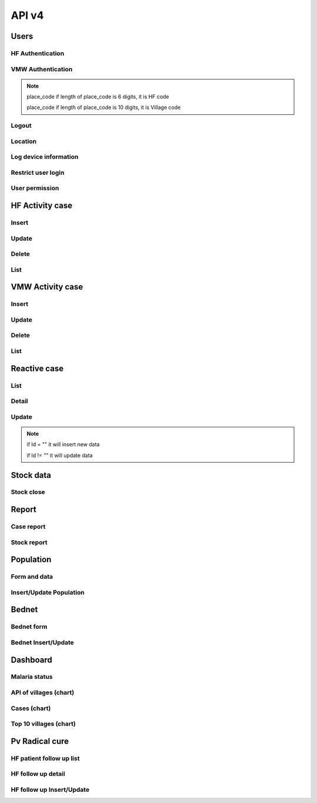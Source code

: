 API v4
======

Users
-----

HF Authentication
~~~~~~~~~~~~~~~~~

.. http:post:: /api4/Users/mobile_auth

  User login

  **Parse as json**:

  .. sourcecode:: json

    {
      "place_code": "010206",
      "Imei": "869501020203870"
    }

  **Response as json**:

  .. sourcecode:: json

    {
      "Name_Prov_K": "បន្ទាយមានជ័យ",
      "Name_OD_K": "ប៉ោយប៉ែត",
      "Is_Enable_VMW_Report": 1,
      "Is_Enable_Investigation_Report": 1,
      "Is_Enable_Reactive_Report": 1,
      "Is_Enable_SMS_Alert": 1,
      "Is_Enable_Stock": 1,
      "Is_Radical_Cure": 1,
      "Is_Radical_Cure_HSD": 1,
      "Name_Facility_K": "កូប",
      "Code_Facility_T": "010206",
      "IsReminder": null,
      "BedNetView": 1,
      "BedNetEdit": 1,
      "BedNetDelete": 1,
      "HCCaseDelete": 1,
      "HCCaseEdit": 1,
      "VMWCaseDelete": 1,
      "VMWCaseEdit": 1,
      "PopView": 1,
      "PopEdit": 1,
      "User_Role": "HC",
      "Phone": "0974930445"
    }

VMW Authentication
~~~~~~~~~~~~~~~~~~

.. http:post:: /api4/Users/mobile_auth

  User login

  **Parse as json**:

  .. sourcecode:: json

    {
      "place_code": "1406010100",
      "Imei": "863338030163372"
    }

  **Response as json**:

  .. sourcecode:: json

    {
      "Name_Prov_K": "ព្រៃវែង",
      "Name_Dist_K": "ពាមជរ",
      "Name_Comm_K": "អង្គរអង្ក",
      "Name_Vill_K": "អង្គរអង្គ (M)",
      "Code_Vill_T": "1406010100",
      "Name_Facility_K": "អង្គរអង្គ",
      "Is_Radical_Cure": 1,
      "Is_Radical_Cure_HSD": 1,
      "IsLastmile": 0,
      "IsReminder": 1,
      "User_Role": "VMW",
      "Phone": null
    }   

.. note::
  place_code if length of place_code is 6 digits, it is HF code

  place_code if length of place_code is 10 digits, it is Village code

Logout
~~~~~~

.. http:post:: /api4/Users/logout

  Logout from device

  **Parse as json**:

  .. sourcecode:: json

    {
      "code": "123456"
    }

  **Response as json (correct code)**:

  .. sourcecode:: json

    {
      "logout": true
    }

  **Response as json (incorrect code)**:

  .. sourcecode:: json

    {
      "logout": false
    }

Location
~~~~~~~~

.. http:post:: /api4/Users/location

  Log location of device

  **Parse as json**:

  .. sourcecode:: json

    {
      "Lat": "123456",
      "Lon": "223454354",
      "Imei": "123456789",
      "HC_Code": "010206"
    }

Log device information
~~~~~~~~~~~~~~~~~~~~~~

.. http:post:: /api4/Users/phone_info

  Log information of device

  **Parse as json**:

  .. sourcecode:: json

    {
      "Model_Name": "Samsung",
      "Phone_Number": "223454354",
      "Imei": "123456789",
      "HC_Code": "010206"
    }

Restrict user login
~~~~~~~~~~~~~~~~~~~~

.. http:post:: /api4/Users/restrict_login

  Validation user code login and feed back

  **Parse as json**:

  .. sourcecode:: json

    {
      "Imei": "123456789",
      "HC_Code": "010206",
      "Logged": 1,
      "Malaria_Version": "3.0.1"
    }

  .. note::

    If HC_Code not found in database, it will return message: ``លេខកូដមិនត្រឹមត្រូវ``

    If HC_Code found in database and not yet logedin before, it will return message: ``ដើម្បីដំណើរការកម្មវិធីនេះ សូមទាក់ទងទៅ CNM តាមលេខទូរស័ព្ទ 010 88 33 88``

User permission
~~~~~~~~~~~~~~~~

.. http:post:: /api4/Users/permission

  Check app permission

  **Parse as json**:

  .. sourcecode:: json

    {
      "Imei": "123456789",
      "HC_Code": "010206"
    }

  **Response as json**:

  .. sourcecode:: json 

    {
      "entry_expired_form": 1,
      "entry_expired_stock": 1,
      "send_phone": 1
    }

HF Activity case
----------------

Insert
~~~~~~

.. http:post:: /api4/Reports/hf_activity_cases

  Insert new case

  **Parse as json**:

  .. sourcecode:: json

    {
      "HF_Activity_Cases": [
        {
            "Month": "07",
            "Year": "2021",
            "DateCase": "2021-07-01",
            "NameK": "Test Patient",
            "PatientPhone": "010123456789",
            "Code_Vill_t": "1406010100",
            "Sex": "F",
            "Age": 25,
            "Weight": 99,
            "Temperature": 40, 
            "Diagnosistext": "Simple",
            "Microscopy": false,
            "RDT": true,
            "Diagnosis": "N",
            "NumberTests": 1,
            "UUID": "799440634c87b27f",
            "User_Code_Fa_T": "140612"
        },
        {
            "Month": "07",
            "Year": "2021",
            "DateCase": "2021-07-01",
            "NameK": "Test Patient",
            "PatientPhone": "010123456789",
            "Code_Vill_t": "1406010100",
            "Sex": "M",
            "Age": 25,
            "Weight": 99,
            "Temperature": 40,
            "PregnantMTHS": "",
            "Diagnosistext": "Simple",
            "Microscopy": false,
            "RDT": true,
            "Diagnosis": "F",
            "Treatment": "ASMQ អា+អឹម",
            "Refered": true,
            "ReferedReason": "ផ្សេង",
            "ReferedOtherReason": "កកាកិកី",
            "Dead": false,
            "Relapse": 0,
            "L1": 1,
            "LC": 0,
            "LC_Code": "1004050523",
            "IMP": 0,
            "IMP_Text": "មកពីស្រុកសៀម",
            "G6PDHb": 15,
            "G6PDdL": 15,
            "IsACT": "Yes",
            "IsConsult": "Yes",
            "IsPrimaquine": "Yes",
            "Primaquine15": 0,
            "Primaquine75": 15,
            "NumberTests": 1,
            "UUID": "799440634c87b27f",
            "User_Code_Fa_T": "140612"
        }
      ]
    }

  :>json string ReferedReason: Blank/Severe/Other. 
  :>json string ReferedOtherReason: Available when ReferedReason value is Other.

Update
~~~~~~
.. http:post:: /api4/Reports/update_hf_activity_case

  Update case

  **Parse as json**:

  .. sourcecode:: json

    {
      "HFCase": {
        "Rec_ID": 1101492,
        "Dead": false,
        "Diagnosistext": "Simple",
        "Microscopy": false,
        "RDT": true,
        "ServiceText": "",
        "Temperature": 39,
        "Weight": 56,
        "Age": 22,
        "Code_Vill_t": "1406010100",
        "DateCase": "2021-06-04",
        "Diagnosis": "V",
        "G6PDHb": "16",
        "G6PDdL": "16",
        "IMP_Text": "",
        "IsPrimaquine": "1",
        "LC_Code": "",
        "Month": "06",
        "NameK": "test1",
        "OtherTreatment": "",
        "PatientPhone": "1234567",
        "PregnantMTHS": "N",
        "Primaquine75": 46,
        "ReferedOtherReason": "",
        "ReferedReason": "",
        "Relapse": 1,
        "Sex": "M",
        "Treatment": "ASMQ",
        "UUID": "172eb328d808e45f",
        "User_Code_Fa_T": "140612",
        "Year": "2021"
      }
    }

Delete
~~~~~~

.. http:post:: /api4/Reports/delete_hf_activity_case

  Delete case

  :query int year: year of report, e.g: 2020,2021,...
  :query string month: month of report, e.g: 01, 02, ..., 12
  :query string hc_code: code of health facility 
  :query int rec_id: primary key of row 

List
~~~~

.. http:post:: /api4/Reports/hc_data

  Retrieve case data

  :query int year: year of report, e.g: 2020,2021,...
  :query string month: month of report, e.g: 01, 02, ..., 12
  :query string hc_code: code of health facility 

  **Response as json**:

  .. sourcecode:: json

    [
      {
        "Year": "2021",
        "Month": "12",
        "DateCase": "2021-12-09 00:00:00.000",
        "Code_Prov_T": "15",
        "Code_Dist_T": "1504",
        "Code_Comm_T": "150406",
        "Code_Vill_t": "1504060300",
        "PassProvince": null,
        "PassDistrict": null,
        "PassCommune": null,
        "PassAddress": null,
        "NameK": "វ៉ាន់ រ៉ា",
        "Age": 29,
        "AgeType": "Y",
        "Sex": "M",
        "PregnantMTHS": "N",
        "DiagnosisText": "Simple",
        "ServiceText": "",
        "Microscopy": 1,
        "RDT": 0,
        "Diagnosis": "F",
        "Treatment": "Other",
        "OtherTreatment": "Moru stady",
        "Refered": 0,
        "ReferedReason": "",
        "ReferedOtherReason": "",
        "Dead": 0,
        "ID": "150301",
        "UUID": "02b9a6cd50ddd32b",
        "NumberTests": 1,
        "Rec_ID": 1180704,
        "Is_Mobile_Entry": 1,
        "Weight": 62,
        "Temperature": "38",
        "PatientCode": "",
        "PatientPhone": "066408991",
        "G6PD": null,
        "PQTreatment": "",
        "IsConsult": null,
        "IsACT": null,
        "IsPrimaquine": "0",
        "Primaquine15": null,
        "Primaquine75": null,
        "PrimaquineDate": null,
        "G6PDdL": null,
        "G6PDHb": null,
        "Relapse": 0,
        "L1": 0,
        "LC": 1,
        "IMP": null,
        "LC_Province": null,
        "LC_District": null,
        "LC_Commune": null,
        "LC_Code": "ចំណុច កានម វែនសែន ឃុំរកាត ស្រុកភ្នំក្រវាញ ខេត្តពោធិ៍សាត់",
        "IMP_Text": null,
        "Fingerprint": null
      },
      {
        "Year": "2021",
        "Month": "12",
        "DateCase": "2021-12-10 00:00:00.000",
        "Code_Prov_T": null,
        "Code_Dist_T": null,
        "Code_Comm_T": null,
        "Code_Vill_t": "",
        "PassProvince": null,
        "PassDistrict": null,
        "PassCommune": null,
        "PassAddress": null,
        "NameK": "",
        "Age": 64,
        "AgeType": "Y",
        "Sex": "F",
        "PregnantMTHS": "N",
        "DiagnosisText": "Simple",
        "ServiceText": null,
        "Microscopy": 0,
        "RDT": 1,
        "Diagnosis": "N",
        "Treatment": null,
        "OtherTreatment": null,
        "Refered": 0,
        "ReferedReason": null,
        "ReferedOtherReason": null,
        "Dead": 0,
        "ID": "150301",
        "UUID": "02b9a6cd50ddd32b",
        "NumberTests": 1,
        "Rec_ID": 1180984,
        "Is_Mobile_Entry": 1,
        "Weight": 0,
        "Temperature": "37",
        "PatientCode": null,
        "PatientPhone": "",
        "G6PD": null,
        "PQTreatment": null,
        "IsConsult": null,
        "IsACT": null,
        "IsPrimaquine": null,
        "Primaquine15": null,
        "Primaquine75": null,
        "PrimaquineDate": null,
        "G6PDdL": null,
        "G6PDHb": null,
        "Relapse": null,
        "L1": null,
        "LC": null,
        "IMP": null,
        "LC_Province": null,
        "LC_District": null,
        "LC_Commune": null,
        "LC_Code": null,
        "IMP_Text": null,
        "Fingerprint": null
      }
    ]

VMW Activity case
-----------------

Insert
~~~~~~

.. http:post:: /api4/Reports/vmw_activity_cases

  Insert new case

  **Parse as json**:

  .. sourcecode:: json

    {
      "VMW_Activity_Cases": [
        {
            "Month": "07",
            "Year": "2021",
            "Age": 88,
            "Sex": "M",
            "Diagnosis": "N",
            "NumberTests": 1,
            "HC_Code": "",
            "UUID": "799440634c87b27f",
            "User_Code_Fa_T": "1406010100"
        },
        {
            "Month": "07",
            "Year": "2021",
            "DateCase": "2021-07-01",
            "NameK": "test",
            "PatientPhone": "3333333333",
            "Sex": "M",
            "Age": 25,
            "PregnantMTHS": "",
            "Weight": 25.5,
            "Temperature": 39.5,
            "Mobile": "N",
            "Diagnosis": "F",
            "Treatment": "ASMQ អា+អឹម",
            "TreatmentPill": 10,
            "OtherTreatment": "ASMQ អា+អឹម",
            "DOT1": 1,
            "ReferedReason": "PV",
            "ReferedOtherReason": "កការកិកី",
            "Relapse": 0,
            "L1": 0,
            "LC": 1,
            "LC_Code": "1004050523",
            "IMP": 1,
            "IMP_Text": "មកពីស្រុកសៀម",
            "G6PDHb": 15,
            "G6PDdL": 15,
            "IsACT": "Yes",
            "IsConsult": "Yes",
            "IsPrimaquine": "Yes",
            "Primaquine15": 0,
            "Primaquine75": 15,
            "NumberTests": 1,
            "Remark": "",
            "UUID": "799440634c87b27f",
            "User_Code_Fa_T": "1406010100",
            "HC_Code": ""
        }
      ]
    }

  :>json string ReferedReason: Blank/Severe/Other. 
  :>json string ReferedOtherReason: Available when ReferedReason value is Other.

Update
~~~~~~
.. http:post:: /api4/Reports/update_vmw_activity_case

  Update case

  **Parse as json**:

  .. sourcecode:: json

    {
      "VMWCase": {
        "Rec_ID": 2563751,
        "Month": "02",
        "Year": "2020",
        "DateCase": "2020-02-01",
        "NameK": "test",
        "PatientPhone": "3333333333",
        "Sex": "M",
        "Age": 25,
        "PregnantMTHS": "",
        "Weight": 25.5,
        "Temperature": 39.5,
        "Mobile": "N",
        "Diagnosis": "F",
        "Treatment": "ASMQ អា+អឹម",
        "TreatmentPill": 10,
        "OtherTreatment": "ASMQ អា+អឹម",
        "DOT1": 1,
        "ReferedReason": "PV",
        "ReferedOtherReason": "កការកិកី",
        "Relapse": 0,
        "L1": 0,
        "LC": 1,
        "LC_Code": "1004050523",
        "IMP": 1,
        "IMP_Text": "មកពីស្រុកសៀម",
        "G6PDHb": 15,
        "G6PDdL": 15,
        "IsACT": "Yes",
        "IsConsult": "Yes",
        "IsPrimaquine": "Yes",
        "Primaquine15": 0,
        "Primaquine75": 15,
        "NumberTests": 1,
        "Remark": "",
        "User_Code_Fa_T": "1406010100",
        "UUID": "799440634c87b27f",
        "PatientCode": "AA0743"
      }
    }

Delete
~~~~~~

.. http:post:: /api4/Reports/delete_vmw_activity_case

  Delete case

  :query int year: year of report, e.g: 2020,2021,...
  :query string month: month of report, e.g: 01, 02, ..., 12
  :query string village_code: code of village
  :query int rec_id: primary key of row 

List
~~~~

.. http:post:: /api4/Reports/search_patient

  Retrieve case data

  :query int year: year of report, e.g: 2020,2021,...
  :query string month: month of report, e.g: 01, 02, ..., 12
  :query string hc_code: code of health facility 

  **Response as json**:

  .. sourcecode:: json

    [
      {
        "Code_Vill_T": "1406010100",
        "Year": "2021",
        "Month": "06",
        "DateCase": "2021-06-18 00:00:00.000",
        "NameK": "ឌិណា",
        "Age": 36,
        "AgeType": "Y",
        "Sex": "M",
        "PregnantMTHS": "N",
        "Weight": 60,
        "Temperature": 39,
        "Mobile": "N",
        "Diagnosis": "V",
        "Treatment": "ASMQ",
        "ReferedReason": "PV Radical Cure",
        "ReferedOtherReason": null,
        "OtherTreatment": "",
        "DOT1": 0,
        "Dot3days": 0,
        "Refered": 1,
        "Dead": 0,
        "Remark": null,
        "ID": "1406010100",
        "UUID": "172eb328d808e45f",
        "NumberTests": 1,
        "Rec_ID": 2636965,
        "Is_Mobile_Entry": 1,
        "Passive": 0,
        "PatientCode": "AA2957",
        "PatientPhone": "1234688",
        "PQTreatment": null,
        "G6PD": null,
        "IsConsult": null,
        "IsACT": null,
        "IsPrimaquine": "1",
        "Primaquine15": null,
        "Primaquine75": 42,
        "PrimaquineDate": "2021-06-18",
        "G6PDdL": "15.00",
        "G6PDHb": "14.00",
        "Relapse": 0,
        "L1": 1,
        "LC": null,
        "IMP": null,
        "LC_Province": null,
        "LC_District": null,
        "LC_Commune": null,
        "LC_Code": null,
        "Primaquine": null,
        "ASMQ": 1,
        "IMP_Text": null,
        "Fingerprint": null
      }
    ]

Reactive case
-------------

List 
~~~~

.. http:get:: /api4/ReactiveCase/list

    Retrieve list data

    :query int year: year of report, e.g: 2020,2021,...
    :query string month: month of report, e.g: 01, 02, ..., 12
    :query string HC_Code: code of health facility 

    **Response as json**:

    .. sourcecode:: json

        {
            "code": 200,
            "message": "success",
            "data": [
                {
                    "Passive_Case_Id": "2648747_VMW",
                    "Case_Type": "VMW",
                    "ID": "1406010100",
                    "Name_K": "សុខា",
                    "Diagnosis": "V",
                    "Year": "2021",
                    "Month": "06",
                    "Code_Vill_t": "1406010100",
                    "Age": 22,
                    "Gender": "M",
                    "PatientPhone": "0789456123",
                    "Is_Reactive": 2,
                    "HCCode": "140612"
                },
                {
                    "Passive_Case_Id": "2636965_VMW",
                    "Case_Type": "VMW",
                    "ID": "1406010100",
                    "Name_K": "ឌិណា",
                    "Diagnosis": "V",
                    "Year": "2021",
                    "Month": "06",
                    "Code_Vill_t": "1406010100",
                    "Age": 36,
                    "Gender": "M",
                    "PatientPhone": "1234688",
                    "Is_Reactive": 4,
                    "HCCode": "140612"
                }
            ]
        }

Detail 
~~~~~~

.. http:get:: /api4/ReactiveCase/detail

    Retrieve detail information

    :query string Passive_Case_Id: Passive case ID, e.g: 1092112_HC, 1092112_VMW (Rec_ID + _HC / Rec_ID + _VMW)

    **Response as json**:

    .. sourcecode:: json

        {
            "code": 200,
            "message": "success",
            "data": [
                {
                    "Rec_ID": 1553,
                    "Passive_Case_Id": "1092112_HC",
                    "DateCase": "2021-05-28",
                    "PatientCode": null,
                    "PatientName": "a 01",
                    "PatientIDCard": "07893444",
                    "PatientPhone": "153886",
                    "PatientAge": 36,
                    "PatientSex": "M",
                    "Lat": 11.5946862,
                    "Long": 104.8611213,
                    "Code_Vill_T": "1406010100",
                    "ForestSleep": "Other",
                    "ForestSleepOther": "yyh",
                    "Workplace": null,
                    "WorkplaceOther": null,
                    "Shelter": "House",
                    "Bednet": "No",
                    "InvestigationDate": "2021-05-28",
                    "Investigator": "tghh",
                    "InvestigatorJob": "test",
                    "InvestigatorPhone": "480666",
                    "Classify": "LC",
                    "HouseNumber": 1,
                    "Member": "02",
                    "Age": 25,
                    "Sex": "M",
                    "Missing": "Absent",
                    "Diagnosis": "N",
                    "Treatment": null,
                    "TreatmentOther": null,
                    "Fever": 1,
                    "Forest": 0,
                    "Travel": 0,
                    "History": 0,
                    "Relative": 0,
                    "InitTime": "2021-05-28 13:35:52.583",
                    "Code_Prov_T": "14",
                    "Code_OD_T": "1406",
                    "Code_Facility_T": "140612"
                },
                {
                    "Rec_ID": 1554,
                    "Passive_Case_Id": "1092112_HC",
                    "DateCase": "2021-05-28",
                    "PatientCode": null,
                    "PatientName": "a 01",
                    "PatientIDCard": "07893444",
                    "PatientPhone": "153886",
                    "PatientAge": 36,
                    "PatientSex": "M",
                    "Lat": 11.5946862,
                    "Long": 104.8611213,
                    "Code_Vill_T": "1406010100",
                    "ForestSleep": "Other",
                    "ForestSleepOther": "yyh",
                    "Workplace": null,
                    "WorkplaceOther": null,
                    "Shelter": "House",
                    "Bednet": "No",
                    "InvestigationDate": "2021-05-28",
                    "Investigator": "tghh",
                    "InvestigatorJob": "test",
                    "InvestigatorPhone": "480666",
                    "Classify": "LC",
                    "HouseNumber": 102,
                    "Member": "03",
                    "Age": 55,
                    "Sex": "F",
                    "Missing": "Reject",
                    "Diagnosis": "F",
                    "Treatment": "ASMQ",
                    "TreatmentOther": null,
                    "Fever": 0,
                    "Forest": 1,
                    "Travel": 1,
                    "History": 1,
                    "Relative": 1,
                    "InitTime": "2021-05-28 13:35:52.587",
                    "Code_Prov_T": "14",
                    "Code_OD_T": "1406",
                    "Code_Facility_T": "140612"
                }
            ]
        }

Update 
~~~~~~

.. http:post:: /api4/ReactiveCase/update

    Insert/Update data

    **Parse as json**:

    .. sourcecode:: json        

        {
            "Reactive_Activity_Cases": [
                {
                    "Age": 25,
                    "Bednet": "No",
                    "Classify": "LC",
                    "Code_Vill_T": "1406010100",
                    "DateCase": "2021-05-28",
                    "Diagnosis": "N",
                    "Fever": 1,
                    "Forest": 0,
                    "ForestSleep": "Other",
                    "ForestSleepOther": "yyh",
                    "History": 0,
                    "HouseNumber": "01",
                    "Id": "",
                    "InvestigationDate": "2021-05-28",
                    "Investigation_Case_Id": "",
                    "Investigator": "tghh",
                    "InvestigatorJob": "test",
                    "InvestigatorPhone": "480666",
                    "Is_Mobile_Entry": 0,
                    "Lat": 11.5946862,
                    "Long": 104.8611213,
                    "Member": "02",
                    "Missing": "Absent",
                    "Passive_Case_Id": "1092112_HC",
                    "PatientAge": 36,
                    "PatientIDCard": "07893444",
                    "PatientName": "a 01",
                    "PatientPhone": "153886",
                    "PatientSex": "M",
                    "Relative": 0,
                    "Sex": "M",
                    "Shelter": "House",
                    "Travel": 0,
                    "UUID": "799440634c87b27f",
                    "User_Code_Fa_T": "140612",
                    "User_Id": "140612"
                },
                {
                    "Age": 55,
                    "Bednet": "No",
                    "Classify": "LC",
                    "Code_Vill_T": "1406010100",
                    "DateCase": "2021-05-28",
                    "Diagnosis": "F",
                    "Fever": 0,
                    "Forest": 1,
                    "ForestSleep": "Other",
                    "ForestSleepOther": "yyh",
                    "History": 1,
                    "HouseNumber": "0102",
                    "Id": "",
                    "InvestigationDate": "2021-05-28",
                    "Investigation_Case_Id": "",
                    "Investigator": "tghh",
                    "InvestigatorJob": "test",
                    "InvestigatorPhone": "480666",
                    "Is_Mobile_Entry": 0,
                    "Lat": 11.5946862,
                    "Long": 104.8611213,
                    "Member": "03",
                    "Missing": "Reject",
                    "Passive_Case_Id": "1092112_HC",
                    "PatientAge": 36,
                    "PatientIDCard": "07893444",
                    "PatientName": "a 01",
                    "PatientPhone": "153886",
                    "PatientSex": "M",
                    "Relative": 1,
                    "Sex": "F",
                    "Shelter": "House",
                    "Travel": 1,
                    "Treatment": "ASMQ",
                    "UUID": "799440634c87b27f",
                    "User_Code_Fa_T": "140612",
                    "User_Id": "140612"
                }
            ]
        }

.. note::
    if Id = "" it will insert new data

    if Id != "" it will update data

Stock data
----------

Stock close
~~~~~~~~~~~~

.. http:post:: /api4/ReactiveCase/update

  Insert/Update data

  **Parse as json**:

  .. sourcecode:: json  

    {
      "HC_Code": 123456,
      "Year": 2021,
      "Month": "01",
      "Data": [
                  {
                      "Adjustment": "0",
                      "Balance": "0",
                      "Estimate": "0",
                      "ItemId": 34,
                      "Note": "",
                      "StockIn": "0",
                      "StockOut": "0",
                      "StockStart": "0",
                      "Expire": "2021-12-12"
                  },
                  {
                      "Adjustment": "0",
                      "Balance": "0",
                      "Estimate": "0",
                      "ItemId": 38,
                      "Note": "",
                      "StockIn": "0",
                      "StockOut": "0",
                      "StockStart": "0",
                      "Expire": "2021-12-12"
                  },
                  {
                      "Adjustment": "0",
                      "Balance": "0",
                      "Estimate": "0",
                      "ItemId": 39,
                      "Note": "",
                      "StockIn": "0",
                      "StockOut": "0",
                      "StockStart": "0",
                      "Expire": "2021-12-12"
                  },
                  {
                      "Adjustment": "0",
                      "Balance": "0",
                      "Estimate": "0",
                      "ItemId": 40,
                      "Note": "",
                      "StockIn": "0",
                      "StockOut": "0",
                      "StockStart": "0",
                      "Expire": "2021-12-12"
                  },
                  {
                      "Adjustment": "0",
                      "Balance": "0",
                      "Estimate": "0",
                      "ItemId": 41,
                      "Note": "",
                      "StockIn": "0",
                      "StockOut": "0",
                      "StockStart": "0",
                      "Expire": "2021-12-12"
                  },
                  {
                      "Adjustment": "0",
                      "Balance": "0",
                      "Estimate": "0",
                      "ItemId": 28,
                      "Note": "",
                      "StockIn": "0",
                      "StockOut": "0",
                      "StockStart": "0",
                      "Expire": "2021-12-12"
                  },
                  {
                      "Adjustment": "0",
                      "Balance": "0",
                      "Estimate": "0",
                      "ItemId": 25,
                      "Note": "",
                      "StockIn": "0",
                      "StockOut": "0",
                      "StockStart": "0",
                      "Expire": "2021-12-12"
                  },
                  {
                      "Adjustment": "0",
                      "Balance": "10",
                      "Estimate": "-7",
                      "ItemId": 26,
                      "Note": "",
                      "StockIn": "0",
                      "StockOut": "0",
                      "StockStart": "10",
                      "Expire": "2021-12-12"
                  },
                  {
                      "Adjustment": "0",
                      "Balance": "727",
                      "Estimate": "-624.833",
                      "ItemId": 27,
                      "Note": "",
                      "StockIn": "500",
                      "StockOut": "52",
                      "StockStart": "279",
                      "Expire": "2021-12-12"
                  },
                  {
                      "Adjustment": "0",
                      "Balance": "1803",
                      "Estimate": "-1,144.167",
                      "ItemId": 29,
                      "Note": "",
                      "StockIn": "1300",
                      "StockOut": "61",
                      "StockStart": "564",
                      "Expire": "2021-12-12"
                  },
                  {
                      "Adjustment": "0",
                      "Balance": "1343",
                      "Estimate": "-1,246.167",
                      "ItemId": 32,
                      "Note": "",
                      "StockIn": "1000",
                      "StockOut": "120",
                      "StockStart": "463",
                      "Expire": "2021-12-12"
                  },
                  {
                      "Adjustment": "0",
                      "Balance": "0",
                      "Estimate": "0",
                      "ItemId": 30,
                      "Note": "",
                      "StockIn": "0",
                      "StockOut": "0",
                      "StockStart": "0",
                      "Expire": "2021-12-12"
                  },
                  {
                      "Adjustment": "0",
                      "Balance": "172",
                      "Estimate": "-126.667",
                      "ItemId": 13,
                      "Note": "",
                      "StockIn": "200",
                      "StockOut": "43",
                      "StockStart": "15",
                      "Expire": "2021-12-12"
                  },
                  {
                      "Adjustment": "0",
                      "Balance": "58",
                      "Estimate": "-51",
                      "ItemId": 33,
                      "Note": "",
                      "StockIn": "0",
                      "StockOut": "0",
                      "StockStart": "58",
                      "Expire": "2021-12-12"
                  },
                  {
                      "Adjustment": "0",
                      "Balance": "0",
                      "Estimate": "0",
                      "ItemId": 17,
                      "Note": "",
                      "StockIn": "0",
                      "StockOut": "0",
                      "StockStart": "0",
                      "Expire": "2021-12-12"
                  },
                  {
                      "Adjustment": "0",
                      "Balance": "0",
                      "Estimate": "0",
                      "ItemId": 18,
                      "Note": "",
                      "StockIn": "0",
                      "StockOut": "0",
                      "StockStart": "0",
                      "Expire": ""
                  }
              ]
    }

Report
------
Case report
~~~~~~~~~~~~

.. http:post:: /api4/reports/report_by_hc

  Get case data

  **Parse as json**:

  .. sourcecode:: json

    {
      "HF_Request": {
        "end_date": "2021-12-30",
        "hc_code": "140612",
        "start_date": "2021-12-08",
        "type": "ALL"
      }
    }

  **Response as json**:

  .. sourcecode:: json

    [
        {
            "Negative": 0,
            "Positive": 1,
            "PF": 0,
            "PV": 1,
            "MIX": 0,
            "Incidence": ".15"
        }
    ]

Stock report
~~~~~~~~~~~~

.. http:post:: /api4/reports/stock

  Get case data

  **Parse as json**:

  .. sourcecode:: json

    {
      "Date_From": "2021-12-30",
      "Date_To": "2021-12-30",
      "HC_Code": "140612"
    }

  **Response as json**:

  .. sourcecode:: json

    [
      {
        "Negative": 0,
        "Positive": 0,
        "PF": 0,
        "PV": 0,
        "MIX": 0,
        "Incidence": ".00"
      }
    ]

Population
----------

Form and data
~~~~~~~~~~~~~~

.. http:post:: /api4/Population/pop_village

  show form with data

  **Parse as json**:

  .. sourcecode:: json

    {
      "hc_code": "150301",
      "year": 2021
    }

  **Response as json**:

  .. sourcecode:: json

    [
      {
        "Code_Vill_T": "1504020100",
        "Name_Vill_K": "លាច",
        "Distance": 9,
        "Pop": 1307,
        "MobilePop": 0,
        "HHold": 324
      },
      {
        "Code_Vill_T": "1504020200",
        "Name_Vill_K": "ពេជ្របាន",
        "Distance": 0,
        "Pop": 1511,
        "MobilePop": 0,
        "HHold": 385
      }
    ]

Insert/Update Population
~~~~~~~~~~~~~~~~~~~~~~~~

.. http:post:: /api4/Population/update_pop_village

  Insert / update population

  **Parse as json**:

  .. sourcecode:: json

    {
      "PopVillage": [
        {
            "Code_Vill_T": "1406010200",
            "Distance": 4.6,
            "HHold": 0,
            "MobilePop": 0,
            "Pop": "0",
            "Year": "2021"
        },
        {
            "Code_Vill_T": "1406010300",
            "Distance": 6,
            "HHold": 0,
            "MobilePop": 0,
            "Pop": "0",
            "Year": "2021"
        },
        {
            "Code_Vill_T": "1406010400",
            "Distance": 0,
            "HHold": 0,
            "MobilePop": 0,
            "Pop": "0",
            "Year": "2021"
        },
        {
            "Code_Vill_T": "1406010100",
            "Distance": 0,
            "HHold": 0,
            "MobilePop": 0,
            "Pop": "0",
            "Year": "2021"
        }
      ]
    }

Bednet
------

Bednet form
~~~~~~~~~~~~

.. http:post:: /api4/BedNet/form

  Insert / update population

  **Parse as json**:

  .. sourcecode:: json

    {
      "hc_code": "140612",
      "month": 12,
      "year": 2021
    }

  **Response as json**:

  .. sourcecode:: json

    [
      {
        "Code_Comm_T": "140601",
        "Name_Comm_K": "អង្គរអង្ក",
        "Code_Vill_T": "1406010200",
        "Name_Vill_K": "ព្រែកត្រែង",
        "VillCode": "1406010200",
        "LLIN": 1,
        "LLIHN": 1,
        "Campaign": 1,
        "Continued": 0,
        "Mobile": 0
      }
    ]

Bednet Insert/Update
~~~~~~~~~~~~~~~~~~~~

.. http:post:: /api4/BedNet/update

  Insert / update population

  **Parse as json**:

  .. sourcecode:: json

    {
      "month": 12,
      "year": 2021,
      "hc_code": "010210",
      "data": [
        {
            "Year": "2021",
            "Month": "12",
            "ID": "010210",
            "VillCode": "0109061001",
            "LLIN": 256,
            "LLIHN": 256,
            "Campaign": 0,
            "Continued": 0,
            "Mobile": 1
        },
        {
            "Year": "2019",
            "Month": "01",
            "ID": "010210",
            "VillCode": "0109061000",
            "LLIN": 256,
            "LLIHN": 256,
            "Campaign": 0,
            "Continued": 0,
            "Mobile": 1
        }
      ]
    }  

Dashboard
---------

Malaria status
~~~~~~~~~~~~~~

.. http:post:: /api4/Reports/vill_surveillance

  Retrieve data

  **Parse as json**:

  .. sourcecode:: json

    {
      "hc_code": "150301",
      "year": 2021,
      "mt": "01",
      "mf": "12"
    }

  **Response as json**:

  .. sourcecode:: json

      [
        {
          "Code": "1504020100",
          "Name_Vill_K": "លាច",
          "TotalTestLastYear": 5,
          "TotalTestThisYear": 2,
          "TotalCaseLastYear": 5,
          "TotalCaseThisYear": 2,
          "PfLastYear": 3,
          "PfThisYear": 0,
          "PvLastYear": 2,
          "PvThisYear": 2,
          "MixLastYear": 0,
          "MixThisYear": 0,
          "PositiveRateLastYear": "100",
          "PositiveRateThisYear": "100"
        },
        {
          "Code": "1504020200",
          "Name_Vill_K": "ពេជ្របាន",
          "TotalTestLastYear": 9,
          "TotalTestThisYear": 6,
          "TotalCaseLastYear": 9,
          "TotalCaseThisYear": 6,
          "PfLastYear": 2,
          "PfThisYear": 1,
          "PvLastYear": 7,
          "PvThisYear": 5,
          "MixLastYear": 0,
          "MixThisYear": 0,
          "PositiveRateLastYear": "100",
          "PositiveRateThisYear": "100"
        }
      ]

API of villages (chart)
~~~~~~~~~~~~~~~~~~~~~~~~

.. http:post:: /api4/Reports/vill_surveillance

  Retrieve data

  **Parse as json**:

  .. sourcecode:: json

    {
      "hc_code": "150301",
      "year": 2021,
      "mt": "01",
      "mf": "12"
    }

  **Response as json**:

  .. sourcecode:: json

     [
      {
          "Code_Vill_T": "0209050100",
          "Name_Vill_K": "ស្រែអណ្ដូង១",
          "VillLat": 12.570106,
          "VillLong": 102.738759,
          "HFLat": 12.645585,
          "HFLong": 102.76089,
          "Pop": 498,
          "Positive": 0,
          "HFPositive": 0,
          "VMWPositive": 0,
          "API": ".000000000000"
      },
      {
          "Code_Vill_T": "0209050200",
          "Name_Vill_K": "ឆករការ",
          "VillLat": 12.57063,
          "VillLong": 102.740888,
          "HFLat": 12.645585,
          "HFLong": 102.76089,
          "Pop": 1768,
          "Positive": 0,
          "HFPositive": 0,
          "VMWPositive": 0,
          "API": ".000000000000"
      }
     ]

Cases (chart)
~~~~~~~~~~~~~

.. http:post:: /api4/Chart/cases

  Retrieve data

  **Parse as json**:

  .. sourcecode:: json

    {
      "hc_code": "150301",
      "year": 2021,
      "mt": "01",
      "mf": "12"
    }

  **Response as json**:

  .. sourcecode:: json

    [
      {
          "Month": "01",
          "pf": 10,
          "pv": 138,
          "mix": 2,
          "TotalCases": 150
      },
      {
          "Month": "02",
          "pf": 13,
          "pv": 96,
          "mix": 1,
          "TotalCases": 110
      },
      {
          "Month": "03",
          "pf": 5,
          "pv": 84,
          "mix": 0,
          "TotalCases": 89
      },
      {
          "Month": "04",
          "pf": 4,
          "pv": 85,
          "mix": 0,
          "TotalCases": 89
      },
      {
          "Month": "05",
          "pf": 1,
          "pv": 78,
          "mix": 0,
          "TotalCases": 79
      },
      {
          "Month": "06",
          "pf": 7,
          "pv": 77,
          "mix": 4,
          "TotalCases": 88
      },
      {
          "Month": "07",
          "pf": 11,
          "pv": 90,
          "mix": 0,
          "TotalCases": 101
      },
      {
          "Month": "08",
          "pf": 1,
          "pv": 69,
          "mix": 2,
          "TotalCases": 72
      },
      {
          "Month": "09",
          "pf": 0,
          "pv": 43,
          "mix": 0,
          "TotalCases": 43
      },
      {
          "Month": "10",
          "pf": 4,
          "pv": 54,
          "mix": 0,
          "TotalCases": 58
      },
      {
          "Month": "11",
          "pf": 1,
          "pv": 46,
          "mix": 0,
          "TotalCases": 47
      },
      {
          "Month": "12",
          "pf": 2,
          "pv": 32,
          "mix": 0,
          "TotalCases": 34
      }
    ]

Top 10 villages (chart)
~~~~~~~~~~~~~~~~~~~~~~~

.. http:post:: /api4/Chart/piechart

  Retrieve data

  **Parse as json**:

  .. sourcecode:: json

    {
      "hc_code": "150301",
      "year": 2021,
      "mt": "01",
      "mf": "12"
    }

  **Response as json**:

  .. sourcecode:: json

    [
      {
          "Code_Vill_T": "0209050301",
          "Name_Vill_K": "អូរតាតឹង",
          "Positive": 4,
          "TotalCases": 15,
          "API": "26.666666666600"
      },
      {
          "Code_Vill_T": "0209050601",
          "Name_Vill_K": "ព្រលាន",
          "Positive": 4,
          "TotalCases": 15,
          "API": "26.666666666600"
      },
      {
          "Code_Vill_T": "0209050400",
          "Name_Vill_K": "កន្ទួត",
          "Positive": 3,
          "TotalCases": 15,
          "API": "20.000000000000"
      }
    ]

Pv Radical cure
---------------

HF patient follow up list
~~~~~~~~~~~~~~~~~~~~~~~~~

.. http:get:: /api4/HFFollowup/list

  Retrieve list data

  :query int year: year of report, e.g: 2020,2021,...
  :query string month: month of report, e.g: 01, 02, ..., 12
  :query string hc_code: code of health facility 

  **Response as json**:

  .. sourcecode:: json

    {
      "code": 200,
      "message": "success",
      "data": [
        {
            "Code_Vill_T": "1406010400",
            "Name_Vill_K": "វាលរបងលើ",
            "PatientCode": "AA4397",
            "NameK": "sa",
            "Sex": "M",
            "Age": 55,
            "PatientPhone": null,
            "HaveVMW": 0,
            "Case_ID": "1139092",
            "Type": "HC",
            "Day3": 0,
            "Day3Date": "2021-09-02",
            "Day7": 1,
            "Day7Date": "2021-09-06",
            "Day14": 1,
            "Day14Date": "2021-09-13"
        },
        {
            "Code_Vill_T": "1406010400",
            "Name_Vill_K": "វាលរបងលើ",
            "PatientCode": "AA4414",
            "NameK": "soda",
            "Sex": "M",
            "Age": 66,
            "PatientPhone": null,
            "HaveVMW": 0,
            "Case_ID": "1140082",
            "Type": "HC",
            "Day3": 0,
            "Day3Date": "2021-09-03",
            "Day7": 1,
            "Day7Date": "2021-09-07",
            "Day14": 1,
            "Day14Date": "2021-09-14"
        }
      ]
    }

HF follow up detail
~~~~~~~~~~~~~~~~~~~

.. http:get:: /api4/HFFollowup/detail

  Retrieve detail data

  :query string patient_code: patient code, e.g: AA1234
  :query string day: day of follow up, e.g: Day3, Day7, Day14
  :query string case_id: Rec_ID of case get from tblHFActivityCases 

  **Response as json**:

  .. sourcecode:: json

    {
      "code": 200,
      "message": "success",
      "data": {
          "Rec_ID": 313,
          "Case_ID": "1139092",
          "Code_Vill_T": null,
          "PatientCode": "AA4397",
          "Day": "Day3",
          "Date": "2021-09-02",
          "Call": "Yes",
          "Refered": "Yes",
          "Code": "1, 4, 5",
          "TabletRemain": null,
          "IsMobileEntry": 1,
          "InitTime": "2021-09-02 13:43:15.240",
          "InitUser": null,
          "ModiTime": null,
          "ModiUser": null
      }
    }

  :>json string Case_ID: Rec_ID of case get from tblHFActivityCases. 
  :>json string PatientCode: Patient code of case get from tblHFActivityCases.
  :>json string Day: Day of follow up, e.g: Day3, Day7, Day14
  :>json string Call: Yes/No, if follow up patient by phone call the value is Yes, otherwise is no
  :>json string Refered: Yes/No, if refer patient to HC/RH the value is Yes, otherwise is no
  :>json int Code: 0/1/2/3/4/5, 0 = គ្មាន, 1 = ស្លេកស្លាំង,ស្បែក និងភ្នែកឡើងលឿង, 2 = ហត់ដង្ហក់ពេលធ្វើសកម្មភាព, 3 = ជីពចរដើរញាប់ ញា័រដើមទ្រូង បេះដូងដើរខុសចង្វាក់, 4 = ចុករោយខ្នងចង្កេះ, 5 = ទឹកនោមឡើងពណ៍ក្រម៉ៅ (ពិន្ទុ ៥ ឬលើសពីនេះ) 
  :>json int TabletRemain: number of tablet that remain (medicine)

HF follow up Insert/Update
~~~~~~~~~~~~~~~~~~~~~~~~~~

.. http:post:: /api4/HFFollowup/update

  update/insert follow up

  **Parse as json**:

  .. sourcecode:: json

    {
      "followup": {
          "Code_Vill_T": "1406010100",
          "Case_ID" : "HC_123",
          "PatientCode": "AA1338",
          "Day": "Day3",
          "Date": "2020-12-12",
          "Call": "Yes",
          "Refered": "No",
          "Code": "1,2"
      }
    }

